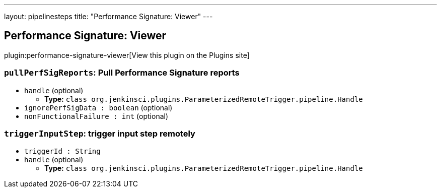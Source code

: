---
layout: pipelinesteps
title: "Performance Signature: Viewer"
---

:notitle:
:description:
:author:
:email: jenkinsci-users@googlegroups.com
:sectanchors:
:toc: left
:compat-mode!:

== Performance Signature: Viewer

plugin:performance-signature-viewer[View this plugin on the Plugins site]

=== `pullPerfSigReports`: Pull Performance Signature reports
++++
<ul><li><code>handle</code> (optional)
<ul><li><b>Type:</b> <code>class org.jenkinsci.plugins.ParameterizedRemoteTrigger.pipeline.Handle</code></li>
</ul></li>
<li><code>ignorePerfSigData : boolean</code> (optional)
</li>
<li><code>nonFunctionalFailure : int</code> (optional)
</li>
</ul>


++++
=== `triggerInputStep`: trigger input step remotely
++++
<ul><li><code>triggerId : String</code>
</li>
<li><code>handle</code> (optional)
<ul><li><b>Type:</b> <code>class org.jenkinsci.plugins.ParameterizedRemoteTrigger.pipeline.Handle</code></li>
</ul></li>
</ul>


++++
